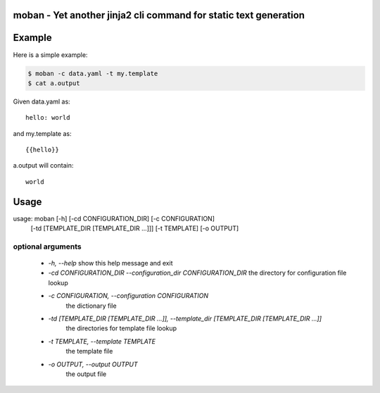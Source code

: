 moban - Yet another jinja2 cli command for static text generation
================================================================================

.. image:: https://api.travis-ci.org/chfw/moban.svg?branch=master
   :target: http://travis-ci.org/chfw/moban

.. image:: https://codecov.io/github/chfw/moban/coverage.png
    :target: https://coveralls.io/r/chfw/moban?branch=master 

Example
================================================================================

Here is a simple example:

.. code-block:: bash

	$ moban -c data.yaml -t my.template
	$ cat a.output

Given data.yaml as::

    hello: world

and my.template as::

    {{hello}}

a.output will contain::

    world


Usage
==========

usage: moban [-h] [-cd CONFIGURATION_DIR] [-c CONFIGURATION]
             [-td [TEMPLATE_DIR [TEMPLATE_DIR ...]]] [-t TEMPLATE]
             [-o OUTPUT]

optional arguments
--------------------

  * `-h, --help`
    show this help message and exit
  * `-cd CONFIGURATION_DIR --configuration_dir CONFIGURATION_DIR`
    the directory for configuration file lookup
  * `-c CONFIGURATION, --configuration CONFIGURATION`
	the dictionary file
  * `-td [TEMPLATE_DIR [TEMPLATE_DIR ...]], --template_dir [TEMPLATE_DIR [TEMPLATE_DIR ...]]`
	the directories for template file lookup
  * `-t TEMPLATE, --template TEMPLATE`
	the template file
  * `-o OUTPUT, --output OUTPUT`
	the output file
